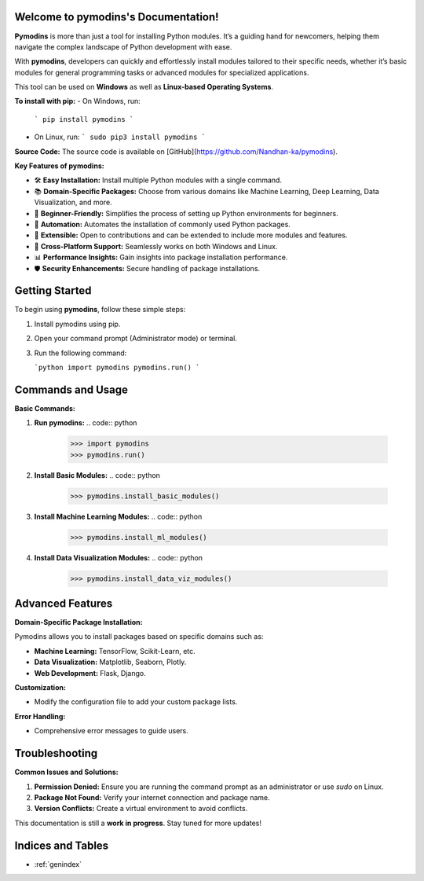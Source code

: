 
.. image:: PYMODINS.png
   :alt: Pymodins Logo
   :align: center
   :width: 200px
   :data-aos: "fade-up"  # Animation when the image comes into view

Welcome to pymodins's Documentation!
=====================================

**Pymodins** is more than just a tool for installing Python modules. 
It’s a guiding hand for newcomers, helping them navigate the complex
landscape of Python development with ease. 
 
With **pymodins**, developers  can  quickly and effortlessly install 
modules tailored to their specific needs, whether it’s basic modules 
for general programming tasks or advanced modules for specialized applications.

This tool can be used on **Windows** as well as **Linux-based Operating Systems**.

**To install with pip:**  
- On Windows, run:  
  ```
  pip install pymodins
  ```
- On Linux, run:  
  ```
  sudo pip3 install pymodins
  ```

**Source Code:**  
The source code is available on [GitHub](https://github.com/Nandhan-ka/pymodins).

**Key Features of pymodins:**

- 🛠️ **Easy Installation:** Install multiple Python modules with a single command.
- 📚 **Domain-Specific Packages:** Choose from various domains like Machine Learning, Deep Learning, Data Visualization, and more.
- 🌱 **Beginner-Friendly:** Simplifies the process of setting up Python environments for beginners.
- 🤖 **Automation:** Automates the installation of commonly used Python packages.
- 🔧 **Extensible:** Open to contributions and can be extended to include more modules and features.
- 🚀 **Cross-Platform Support:** Seamlessly works on both Windows and Linux.
- 📊 **Performance Insights:** Gain insights into package installation performance.
- 🛡️ **Security Enhancements:** Secure handling of package installations.

Getting Started
===============

To begin using **pymodins**, follow these simple steps:

1. Install pymodins using pip.
2. Open your command prompt (Administrator mode) or terminal.
3. Run the following command:

   ```python
   import pymodins
   pymodins.run()
   ```

Commands and Usage
==================

**Basic Commands:**

1. **Run pymodins:**
   .. code:: python

      >>> import pymodins
      >>> pymodins.run()

   .. image:: run.png
      :alt: Running pymodins
      :align: center
      :width: 60%
      :data-aos: "fade-in"

2. **Install Basic Modules:**
   .. code:: python

      >>> pymodins.install_basic_modules()

   .. image:: basic_modules.png
      :alt: Installing Basic Modules
      :align: center
      :width: 60%
      :data-aos: "fade-in"

3. **Install Machine Learning Modules:**
   .. code:: python

      >>> pymodins.install_ml_modules()

4. **Install Data Visualization Modules:**
   .. code:: python

      >>> pymodins.install_data_viz_modules()

Advanced Features
=================

**Domain-Specific Package Installation:**

Pymodins allows you to install packages based on specific domains such as:

- **Machine Learning:** TensorFlow, Scikit-Learn, etc.
- **Data Visualization:** Matplotlib, Seaborn, Plotly.
- **Web Development:** Flask, Django.

**Customization:**

- Modify the configuration file to add your custom package lists.

**Error Handling:**

- Comprehensive error messages to guide users.

Troubleshooting
===============

**Common Issues and Solutions:**

1. **Permission Denied:**
   Ensure you are running the command prompt as an administrator or use `sudo` on Linux.

2. **Package Not Found:**
   Verify your internet connection and package name.

3. **Version Conflicts:**
   Create a virtual environment to avoid conflicts.

This documentation is still a **work in progress**. Stay tuned for more updates!

Indices and Tables
==================

* :ref:`genindex`
